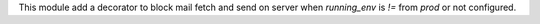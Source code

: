 This module add a decorator to block mail fetch and send on server when `running_env` is `!=` from `prod` or not configured.
